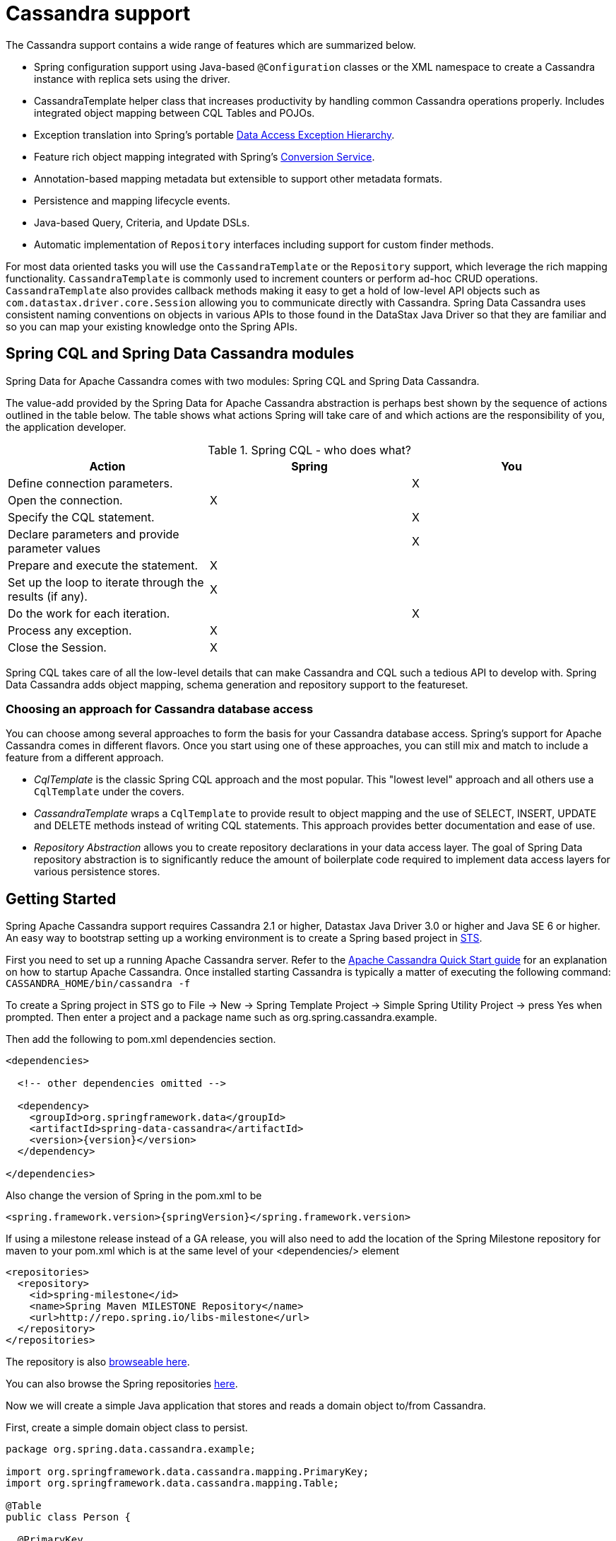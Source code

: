 [[cassandra.core]]
= Cassandra support

The Cassandra support contains a wide range of features which are summarized below.

* Spring configuration support using Java-based `@Configuration` classes or the XML namespace to create
a Cassandra instance with replica sets using the driver.
* CassandraTemplate helper class that increases productivity by handling common Cassandra operations properly.
Includes integrated object mapping between CQL Tables and POJOs.
* Exception translation into Spring's portable http://docs.spring.io/spring/docs/current/spring-framework-reference/htmlsingle/#dao-exceptions[Data Access Exception Hierarchy].
* Feature rich object mapping integrated with Spring's http://docs.spring.io/spring/docs/current/spring-framework-reference/htmlsingle/#core-convert[Conversion Service].
* Annotation-based mapping metadata but extensible to support other metadata formats.
* Persistence and mapping lifecycle events.
* Java-based Query, Criteria, and Update DSLs.
* Automatic implementation of `Repository` interfaces including support for custom finder methods.

For most data oriented tasks you will use the `CassandraTemplate` or the `Repository` support, which leverage the
rich mapping functionality. `CassandraTemplate` is commonly used to increment counters or perform ad-hoc CRUD
operations. `CassandraTemplate` also provides callback methods making it easy to get a hold of low-level API objects
such as `com.datastax.driver.core.Session` allowing you to communicate directly with Cassandra. Spring Data Cassandra
uses consistent naming conventions on objects in various APIs to those found in the DataStax Java Driver so that they
are familiar and so you can  map your existing knowledge onto the Spring APIs.


[[cassandra.modules]]
== Spring CQL and Spring Data Cassandra modules

Spring Data for Apache Cassandra comes with two modules: Spring CQL and Spring Data Cassandra.

The value-add provided by the Spring Data for Apache Cassandra abstraction is perhaps best shown by the sequence of actions outlined in the table below. The table shows what actions Spring will take care of and which actions are the responsibility of you, the application developer.

[[cassandra.modules.who-does-what]]
.Spring CQL - who does what?
|===
| Action| Spring| You

| Define connection parameters.
|
| X

| Open the connection.
| X
|

| Specify the CQL statement.
|
| X

| Declare parameters and provide parameter values
|
| X

| Prepare and execute the statement.
| X
|

| Set up the loop to iterate through the results (if any).
| X
|

| Do the work for each iteration.
|
| X

| Process any exception.
| X
|

| Close the Session.
| X
|
|===

Spring CQL takes care of all the low-level details that can make Cassandra and CQL such a
tedious API to develop with. Spring Data Cassandra adds object mapping, schema generation and repository support to the featureset.


[[cassandra.choose-style]]
=== Choosing an approach for Cassandra database access
You can choose among several approaches to form the basis for your Cassandra database access. Spring's support for Apache Cassandra comes in different flavors. Once you start using one of these approaches, you can still mix and match to include a feature from a different approach.

* __CqlTemplate__ is the classic Spring CQL approach and the most popular. This  "lowest level" approach and all others use a `CqlTemplate` under the covers.
* __CassandraTemplate__ wraps a `CqlTemplate` to provide result to object mapping and the use of SELECT, INSERT, UPDATE and DELETE methods instead of writing CQL statements. This approach provides better documentation and ease of use.
* __Repository Abstraction__  allows you to create repository declarations in your data access layer. The goal of Spring Data repository abstraction is to significantly reduce the amount of boilerplate code required to implement data access layers for various persistence stores.


[[cassandra.getting-started]]
== Getting Started

Spring Apache Cassandra support requires Cassandra 2.1 or higher, Datastax Java Driver 3.0 or higher and Java SE 6 or higher. An easy way to bootstrap setting up a working environment is to create a Spring based project in http://spring.io/tools/sts[STS].

First you need to set up a running Apache Cassandra server. Refer to the http://cassandra.apache.org/doc/latest/getting_started/index.html[Apache Cassandra Quick Start guide] for an explanation on how to startup Apache Cassandra. Once installed starting Cassandra is typically a matter of executing the following command: `CASSANDRA_HOME/bin/cassandra -f`

To create a Spring project in STS go to File -> New -> Spring Template Project -> Simple Spring Utility Project -> press Yes when prompted. Then enter a project and a package name such as org.spring.cassandra.example.

Then add the following to pom.xml dependencies section.
[source,xml,subs="verbatim,attributes"]
----
<dependencies>

  <!-- other dependencies omitted -->

  <dependency>
    <groupId>org.springframework.data</groupId>
    <artifactId>spring-data-cassandra</artifactId>
    <version>{version}</version>
  </dependency>

</dependencies>
----

Also change the version of Spring in the pom.xml to be

[source,xml,subs="verbatim,attributes"]
----
<spring.framework.version>{springVersion}</spring.framework.version>
----

If using a milestone release instead of a GA release, you will also need to add the location of the Spring Milestone repository for maven to your pom.xml which is at the same level of your <dependencies/> element

[source,xml]
----
<repositories>
  <repository>
    <id>spring-milestone</id>
    <name>Spring Maven MILESTONE Repository</name>
    <url>http://repo.spring.io/libs-milestone</url>
  </repository>
</repositories>
----

The repository is also http://repo.spring.io/milestone/org/springframework/data/[browseable here].

You can also browse the Spring repositories https://repo.spring.io/webapp/#/home[here].

Now we will create a simple Java application that stores and reads a domain object to/from Cassandra.

First, create a simple domain object class to persist.

[source,java]
----
package org.spring.data.cassandra.example;

import org.springframework.data.cassandra.mapping.PrimaryKey;
import org.springframework.data.cassandra.mapping.Table;

@Table
public class Person {

  @PrimaryKey
  private final String id;

  private final String name;
  private final int age;

  public Person(String id, String name, int age) {
    this.id = id;
    this.name = name;
    this.age = age;
  }

  public String getId() {
    return id;
  }

  public String getName() {
    return name;
  }

  public int getAge() {
    return age;
  }

  @Override
  public String toString() {
    return String.format("{ @type = %1$s, id = %2$s, name = %3$s, age = %4$d }",
      getClass().getName(), getId(), getName(), getAge());
  }
}
----

Next, create the main application to run.

[source,java]
----
package org.spring.data.cassandra.example;

import java.io.Closeable;
import java.util.UUID;

import org.slf4j.Logger;
import org.slf4j.LoggerFactory;
import org.springframework.data.cassandra.core.CassandraOperations;
import org.springframework.data.cassandra.core.CassandraTemplate;

import com.datastax.driver.core.Cluster;
import com.datastax.driver.core.Session;
import com.datastax.driver.core.querybuilder.QueryBuilder;
import com.datastax.driver.core.querybuilder.Select;

public class CassandraApplication {

  private static final Logger LOGGER = LoggerFactory.getLogger(CassandraApplication.class);

  protected static Person newPerson(String name, int age) {
    return newPerson(UUID.randomUUID().toString(), name, age);
  }

  protected static Person newPerson(String id, String name, int age) {
    return new Person(id, name, age);
  }

  public static void main(String[] args) {

    Cluster cluster = Cluster.builder().addContactPoints("localhost").build();
    Session session = cluster.connect("mykeyspace");

    CassandraOperations template = new CassandraTemplate(session);

    Person jonDoe = template.insert(newPerson("Jon Doe", 40));

    Select selectStatement = QueryBuilder.select().from("person");
    selectStatement.where(QueryBuilder.eq("id", jonDoe.getId()));

    LOGGER.info(template.queryForObject(selectStatement, Person.class).getId());

    template.truncate("person");
    session.close();
    cluster.close();
  }
}
----

Even in this simple example, there are a few things to observe.

* You can create an instance of `CassandraTemplate` with a Cassandra `Session`, derived from a `Cluster`.
* You must annotate your POJO as a Cassandra `@Table` and also annotate the `@PrimaryKey`. Optionally, you can
override these mapping names to match your Cassandra database table and column names.
* You can either use a CQL String or the DataStax `QueryBuilder` API to construct you queries.

[[cassandra.examples-repo]]
== Examples Repository

There is a https://github.com/spring-projects/spring-data-examples[Github repository with several examples] that you can download and play around with to get a feel for how the library works.

[[cassandra.connectors]]
== Connecting to Cassandra with Spring

One of the first tasks when using Apache Cassandra and Spring is to create a `com.datastax.driver.core.Session` object using the IoC container. There are two main ways to do this, either using Java based bean metadata or XML based bean metadata. These are discussed in the following sections.

NOTE: For those not familiar with how to configure the Spring container using Java based bean metadata instead of XML based metadata see the high level introduction in the reference docs http://docs.spring.io/spring/docs/3.2.x/spring-framework-reference/html/new-in-3.0.html#new-java-configuration[here ] as well as the detailed documentation http://docs.spring.io/spring/docs/{springVersion}/spring-framework-reference/html/beans.html#beans-java-instantiating-container[ here].

[[cassandra.cassandra-java-config]]
=== Registering a Session instance using Java based metadata

An example of using Java based bean metadata to register an instance of a `com.datastax.driver.core.Session` is shown below

.Registering a com.datastax.driver.core.Session object using Java based bean metadata
====
[source,java]
----
@Configuration
public class AppConfig {

  /*
   * Use the standard Cassandra driver API to create a com.datastax.driver.core.Session instance.
   */
  public @Bean Session session() {
    Cluster cluster = Cluster.builder().addContactPoints("localhost").build();
    return cluster.connect("mykeyspace");
  }
}
----
====

This approach allows you to use the standard `com.datastax.driver.core.Session` API that you may already be used to using.

An alternative is to register an instance of `com.datastax.driver.core.Session` instance with the container using Spring's `CassandraCqlSessionFactoryBean` and `CassandraCqlClusterFactoryBean`. As compared to instantiating a `com.datastax.driver.core.Session` instance directly, the `FactoryBean` approach has the added advantage of also providing the container with an ExceptionTranslator implementation that translates Cassandra exceptions to exceptions in Spring's portable `DataAccessException` hierarchy for data access classes annotated. This hierarchy and use of `@Repository` is described in http://docs.spring.io/spring/docs/{springVersion}/spring-framework-reference/html/dao.html[Spring's DAO support features].

An example of a Java based bean metadata that supports exception translation on `@Repository` annotated classes is shown below:

.Registering a com.datastax.driver.core.Session object using Spring's CassandraCqlSessionFactoryBean and enabling Spring's exception translation support
====
[source,java]
----
@Configuration
public class AppConfig {

  /*
   * Factory bean that creates the com.datastax.driver.core.Session instance
   */
  public @Bean CassandraCqlClusterFactoryBean cluster() {

    CassandraCqlClusterFactoryBean cluster = new CassandraCqlClusterFactoryBean();
    cluster.setContactPoints("localhost");

    return cluster;
  }

  /*
   * Factory bean that creates the com.datastax.driver.core.Session instance
   */
   public @Bean CassandraCqlSessionFactoryBean session() {

    CassandraCqlSessionFactoryBean session = new CassandraCqlSessionFactoryBean();
    session.setCluster(cluster().getObject());
    session.setKeyspaceName("mykeyspace");

    return session;
  }
}
----
====

Using `CassandraTemplate` with object mapping and repository support requires a `CassandraTemplate`, `CassandraMappingContext`, `CassandraConverter` and enabling repository support.

.Registering components to configure object mapping and repository support
====
[source,java]
----
@Configuration
@EnableCassandraRepositories(basePackages = { "org.spring.cassandra.example.repo" })
public class CassandraConfig {

  @Bean
  public CassandraClusterFactoryBean cluster() {

    CassandraClusterFactoryBean cluster = new CassandraClusterFactoryBean();
    cluster.setContactPoints("localhost");

    return cluster;
  }

  @Bean
  public CassandraMappingContext mappingContext() {

    BasicCassandraMappingContext mappingContext =  new BasicCassandraMappingContext();
    mappingContext.setUserTypeResolver(new SimpleUserTypeResolver(cluster().getObject(), "mykeyspace"));

    return mappingContext;
  }

  @Bean
  public CassandraConverter converter() {
    return new MappingCassandraConverter(mappingContext());
  }

  @Bean
  public CassandraSessionFactoryBean session() throws Exception {

    CassandraSessionFactoryBean session = new CassandraSessionFactoryBean();
    session.setCluster(cluster().getObject());
    session.setKeyspaceName("mykeyspace");
    session.setConverter(converter());
    session.setSchemaAction(SchemaAction.NONE);

    return session;
  }

  @Bean
  public CassandraOperations cassandraTemplate() throws Exception {
    return new CassandraTemplate(session().getObject());
  }
}
----
====

Creating configuration classes registering Spring Data Cassandra components can get an exhausing challenge so Spring Data Cassandra comes with a prebuilt configuration support class. Classes extending from `AbstractCassandraConfiguration` will register beans for Spring Data Cassandra use. `AbstractCassandraConfiguration` lets you provide various configuration options such as initial entities, default query options, socket options, pooling options and much more. `AbstractCassandraConfiguration` will support you also with schema generation based on initial entities, if any provided. Extending from `AbstractCassandraConfiguration` requires you to at least provide the keyspace name by implementing the `getKeyspaceName` method.

.Registering Spring Data Cassandra beans using AbstractCassandraConfiguration
====
[source,java]
----
@Configuration
public class AppConfig extends AbstractCassandraConfiguration {

  /*
   * Provide a contact point to the configuration.
   */
  public String getContactPoints() {
    return "localhost";
  }

  /*
   * Provide a keyspace name to the configuration.
   */
  public getKeyspaceName() {
    return "mykeyspace";
  }
}
----
====

[[cassandra-connectors.xmlconfig]]
=== XML Configuration

[[cassandra-connectors.xmlconfig.ext_properties]]
==== Externalize Connection Properties

Create a properties file containing the information needed to connect to Cassandra. `contactpoints` and `keyspace`
are required fields; `port` has been added for clarity.

We will call this properties file, `cassandra.properties`.

[source]
----
cassandra.contactpoints=10.1.55.80,10.1.55.81
cassandra.port=9042
cassandra.keyspace=showcase
----

We will use Spring to load these properties into the Spring context in the next two examples.

==== Registering a Session instance using XML based metadata

While you can use Spring's traditional `<beans/>` XML namespace to register an instance of `com.datastax.driver.core.Session` with the container, the XML can be quite verbose as it is general purpose. XML namespaces are a better alternative to configuring commonly used objects such as the Session instance. The `cql` and `cassandra` namespaces allow you to create a Session instance.

To use the Cassandra namespace elements you will need to reference the Cassandra schema:

.XML schema to configure Cassandra using the `cql` namespace
====
[source,xml]
----
<?xml version="1.0" encoding="UTF-8"?>
<beans xmlns="http://www.springframework.org/schema/beans"
  xmlns:xsi="http://www.w3.org/2001/XMLSchema-instance"
  xmlns:cql="http://www.springframework.org/schema/data/cql"
  xsi:schemaLocation="
    http://www.springframework.org/schema/cql
    http://www.springframework.org/schema/cql/spring-cql.xsd
    http://www.springframework.org/schema/beans
    http://www.springframework.org/schema/beans/spring-beans.xsd">

  <!-- Default bean name is 'cassandraCluster' -->
  <cql:cluster contact-points="localhost" port="9042">
    <cql:keyspace action="CREATE_DROP" name="mykeyspace" />
  </cql:cluster>

  <!-- Default bean name is 'cassandraSession' -->
  <cql:session keyspace-name="mykeyspace" />

</beans>
----
====

.XML schema to configure Cassandra using the `cassandra` namespace
====
[source,xml]
----
<?xml version="1.0" encoding="UTF-8"?>
<beans xmlns="http://www.springframework.org/schema/beans"
  xmlns:xsi="http://www.w3.org/2001/XMLSchema-instance"
  xmlns:cassandra="http://www.springframework.org/schema/data/cassandra"
  xsi:schemaLocation="
    http://www.springframework.org/schema/data/cassandra
    http://www.springframework.org/schema/data/cassandra/spring-cassandra.xsd
    http://www.springframework.org/schema/beans
    http://www.springframework.org/schema/beans/spring-beans.xsd">

  <!-- Default bean name is 'cassandraCluster' -->
  <cassandra:cluster contact-points="localhost" port="9042">
    <cassandra:keyspace action="CREATE_DROP" name="mykeyspace" />
  </cassandra:cluster>

  <!-- Default bean name is 'cassandraSession' -->
  <cassandra:session keyspace-name="${cassandra.keyspace}" schema-action="NONE" />

</beans>
----
====

NOTE: You may have noticed the slight difference between namespaces: `cql` and `cassandra`. Using the `cql` namespace is limited to low level CQL support while `cassandra` extends the `cql` namespace by object mapping and schema generation support.

The XML Configuration elements for a more advanced Cassandra configuration are shown below. These elements all use default bean names to keep the configuration code clean and readable.

While this example show how easy it is to configure Spring to connect to Cassandra, there are many other options. Basically, any option available with the DataStax Java Driver is also available in the Spring Data for Apache Cassandra configuration. This is including, but not limited to Authentication, Load Balancing Policies, Retry Policies and Pooling Options. All of the Spring Data for Apache Cassandra method names and XML elements are named exactly (or as close as possible) like the configuration options on the driver so mapping any existing driver configuration should be straight forward.

.Configuring Spring Data Components via XML
====
[source,xml]
----

<!-- Loads the properties into the Spring Context and uses them to fill
in placeholders in the bean definitions -->
<context:property-placeholder location="classpath:cassandra.properties" />

<!-- REQUIRED: The Cassandra Cluster -->
<cassandra:cluster contact-points="${cassandra.contactpoints}"
port="${cassandra.port}" />

<!-- REQUIRED: The Cassandra Session, built from the Cluster, and attaching
to a keyspace -->
<cassandra:session keyspace-name="${cassandra.keyspace}" />

<!-- REQUIRED: The Default Cassandra Mapping Context used by CassandraConverter -->
<cassandra:mapping>
  <cassandra:user-type-resolver keyspace-name="${cassandra.keyspace}" />
</cassandra:mapping>

<!-- REQUIRED: The Default Cassandra Converter used by CassandraTemplate -->
<cassandra:converter />

<!-- REQUIRED: The Cassandra Template is the building block of all Spring
Data Cassandra -->
<cassandra:template id="cassandraTemplate" />

<!-- OPTIONAL: If you are using Spring Data for Apache Cassandra Repositories, add
your base packages to scan here -->
<cassandra:repositories base-package="org.spring.cassandra.example.repo" />

----
====

[[cassandra-schema-management]]
== Schema Management

Apache Cassandra is a data store that requires a schema definition prior to any data interaction. Spring Data Cassandra can support you with that task.

=== Keyspaces and Lifecycle scripts

The very first thing to start with is a Cassandra keyspace. It is a logical grouping of tables that share the same replication factor and replication strategy. Keyspace management is located in the `Cluster` configuration which has the notion of `KeyspaceSpecification` and startup/shutdown CQL script execution.

Declaring a keyspace with a specification allows creation/dropping of the keyspace. It will derive CQL from the specification so you're not required to write CQL yourself.

.Specifying a Cassandra Keyspace via XML
====
[source,xml]
----
<cql:cluster>

    <cql:keyspace action="CREATE_DROP" durable-writes="true" name="my_keyspace">

    <cql:replication class="NETWORK_TOPOLOGY_STRATEGY">
      <cql:data-center name="foo" replication-factor="1" />
      <cql:data-center name="bar" replication-factor="2" />
    </cql:replication>
  </cql:keyspace>

</cql:cluster>
----
====

.Specifying a Cassandra Keyspace via JavaConfig
====
[source,java]
----
@Configuration
public abstract class AbstractCassandraConfiguration extends AbstractClusterConfiguration
		implements BeanClassLoaderAware {

  @Override
  protected List<CreateKeyspaceSpecification> getKeyspaceCreations() {

    CreateKeyspaceSpecification specification = CreateKeyspaceSpecification.createKeyspace("my_keyspace")
      .with(KeyspaceOption.DURABLE_WRITES, true)
      .withNetworkReplication(DataCenterReplication.dcr("foo", 1), DataCenterReplication.dcr("bar", 2));

    return Arrays.asList(specification);
  }

  @Override
  protected List<DropKeyspaceSpecification> getKeyspaceDrops() {
    return Arrays.asList(DropKeyspaceSpecification.dropKeyspace("my_keyspace"));
  }

  // ...
}
----
====

Startup/shutdown CQL execution follows a slightly different approach that is bound to the `Cluster` lifecycle. You can provide arbitrary CQL that is executed on `Cluster` initialization and shutdown in the `SYSTEM` keyspace.

.Specifying Startup/Shutdown scripts via XML
====
[source,xml]
----
<cql:cluster>
  <cql:startup-cql><![CDATA[
CREATE KEYSPACE IF NOT EXISTS my_other_keyspace WITH durable_writes = true AND replication = { 'replication_factor' : 1, 'class' : 'SimpleStrategy' };
    ]]></cql:startup-cql>
  <cql:shutdown-cql><![CDATA[
DROP KEYSPACE my_other_keyspace;
    ]]></cql:shutdown-cql>
</cql:cluster>
----
====

.Specifying a Startup/Shutdown scripts via JavaConfig
====
[source,java]
----
@Configuration
public class CassandraConfiguration extends AbstractCassandraConfiguration {

  @Override
  protected List<String> getStartupScripts() {

    String script = "CREATE KEYSPACE IF NOT EXISTS my_other_keyspace "
      + "WITH durable_writes = true "
      + "AND replication = { 'replication_factor' : 1, 'class' : 'SimpleStrategy' };";

    return Arrays.asList(script);
  }

  @Override
  protected List<String> getShutdownScripts() {
    return Arrays.asList("DROP KEYSPACE my_other_keyspace;");
  }

  // ...
}
----
====

NOTE: `KeyspaceSpecifications` and lifecycle CQL scripts are available with the `cql` and `cassandra` namespaces.

NOTE: Keyspace creation allows rapid bootstrapping without the need of external keyspace management. This can be useful for certain scenarios but should be used with care. Dropping a keyspace on application shutdown will remove the keyspace and all data stored inside the tables.

=== Tables and User-defined types

Spring Data Cassandra's approaches data access with mapped entity classes that fit your data model. These entity classes can be used to create Cassandra table specifications and user type definitions.

Schema creation is tied to `Session` initialization with `SchemaAction`. Following actions are supported:

* `SchemaAction.NONE`: No tables/types will be created or dropped. This is the default setting.
* `SchemaAction.CREATE`: Create tables and user-defined types from entities annotated with `@Table and types annotated with `@UserDefinedType`. Existing tables/types will cause an error if the type is attempted to be created.
* `SchemaAction.CREATE_IF_NOT_EXISTS`: Like `SchemaAction.CREATE` but with `IF NOT EXISTS` applied. Existing tables/types won't cause any errors but may remain stale.
* `SchemaAction.RECREATE`: Drops and recreate existing tables and types that are known to be used. Tables and types that are not configured in the application are not dropped.
* `SchemaAction.RECREATE_DROP_UNUSED`: Drop all tables and types and recreate only known tables and types.

NOTE: `SchemaAction.RECREATE`/`SchemaAction.RECREATE_DROP_UNUSED` will drop your tables and you will experience data loss. `RECREATE_DROP_UNUSED` also drops tables and types that are not know to the application.

==== Enabling Tables and User-Defined Types for Schema Management

<<mapping.usage>> explains object mapping using conventions and annotations. Schema management is only active for entities annotated with `@Table` and user-defined types annotated with `@UserDefinedType` to prevent unwanted classes from being created as table/type. Entities are discovered by scanning the class path. Entity scanning requires one or more base packages.

.Specifying Entity Base Packages via XML
====
[source,xml]
----

<cassandra:mapping entity-base-packages="com.foo,com.bar"/>

----
====

.Specifying Entity Base Packages via JavaConfig
====
[source,java]
----
@Configuration
public class CassandraConfiguration extends AbstractCassandraConfiguration {

	@Override
	public String[] getEntityBasePackages() {
		return new String[] { "com.foo", "com.bar" };
	}

	// ...
}
----
====


[[cassandra-template]]
== Introduction to CassandraTemplate

The class `CassandraTemplate`, located in the package `org.springframework.data.cassandra`, is the central class of the Spring's Cassandra support providing a rich feature set to interact with the database. The template offers convenience operations to create, update, delete and query Cassandra and provides a mapping between your domain objects and Cassandra rows.

NOTE: Once configured, `CassandraTemplate` is thread-safe and can be reused across multiple instances.

The mapping between Cassandra rows and domain classes is done by delegating to an implementation of the interface `CassandraConverter`. Spring provides a default implementation, `MappingCassandraConverter`, but you can also write your own converter. Please refer to the section on <<mapping-chapter,Cassandra conversion>> for more detailed information.

The `CassandraTemplate` class implements the interface `CassandraOperations`. In as much as possible, the methods on `CassandraOperations` are named after methods available with Cassandra to make the API familiar to existing Cassandra developers who are used to Cassandra. For example, you will find methods such as "select", "insert", "delete", and "update". The design goal was to make it as easy as possible to transition between the use of the base Cassandra driver and `CassandraOperations`. A major difference in between the two APIs is that `CassandraOperations` can be passed domain objects instead of CQL and query objects.

NOTE: The preferred way to reference the operations on `CassandraTemplate` instance is via its interface `CassandraOperations`.

The default converter implementation used by `CassandraTemplate` is `MappingCassandraConverter`. While the `MappingCassandraConverter` can make use of additional metadata to specify the mapping of objects to rows it is also capable of converting objects that contain no additional metadata by using some conventions for the mapping of fields and table names. These conventions as well as the use of mapping annotations is explained in the <<mapping.chapter,Mapping chapter>>.

Another central feature of `CassandraTemplate` is exception translation of exceptions thrown in the Cassandra Java driver into Spring's portable Data Access Exception hierarchy. Refer to the section on <<cassandra.exception,exception translation>> for more information.

Now let's look at a examples of how to work with the `CassandraTemplate` in the context of the Spring container.

[[cassandra-template.instantiating]]
=== Instantiating CassandraTemplate

`CassandraTemplate` should always be configured as a Spring Bean, although we show an example above where you can instantiate it directly. But for the purposes of this being a Spring module, lets assume we are using the Spring Container.

`CassandraTemplate` is an implementation of `CassandraOperations`. You should always assign your `CassandraTemplate` to its interface definition, `CassandraOperations`.

There are 2 easy ways to get a `CassandraTemplate`, depending on how you load you Spring Application Context.

[float]
==== AutoWiring

[source,java]
----
@Autowired
private CassandraOperations cassandraOperations;
----

Like all Spring Autowiring, this assumes there is only one bean of type `CassandraOperations` in the `ApplicationContext`. If you have multiple `CassandraTemplate` beans (which will be the case if you are working with multiple keyspaces in the same project), use the `@Qualifier`annotation to designate which bean you want to Autowire.

[source,java]
----
@Autowired
@Qualifier("myTemplateBeanId")
private CassandraOperations cassandraOperations;
----

[float]
==== Bean Lookup with ApplicationContext

You can also just lookup the `CassandraTemplate` bean from the `ApplicationContext`.

[source,java]
----
CassandraOperations cassandraOperations = applicationContext.getBean("cassandraTemplate", CassandraOperations.class);
----

[[cassandra-template.save-update-remove]]
== Saving, Updating, and Removing Rows

`CassandraTemplate` provides a simple way for you to save, update, and delete your domain objects and map those objects to documents stored in Cassandra.

[[cassandra-template.id-handling]]
=== How the Composite Primary Key fields are handled in the mapping layer

Cassandra requires that you have at least 1 Partition Key field for a CQL Table. Alternately, you can have one or more Clustering Key fields. When your CQL Table has a composite Primary Key field you must create a @PrimaryKeyClass to define the structure of the composite PK. In this context, composite PK means one or more partition columns, or 1 partition column plus one or more clustering columns.

==== Simplest Composite Key

The simplest for of a Composite key is a key with one partition key and one clustering key. Here is an example of a CQL Table, and the corresponding POJOs that represent the table and it's composite key.

CQL Table defined in Cassandra

[source]
----
create table login_event(
  person_id text, 
  event_time timestamp,
  event_code int,
  ip_address text,
  primary key (person_id, event_time))
  with CLUSTERING ORDER BY (event_time DESC)
;
----

Class defining the *Composite Primary Key*. 

NOTE: PrimaryKeyClass must implement `Serializable` should provide implementations of `hashCode()` and `equals()`.

.Composite Primary Key Class
====
[source,java]
----
package org.spring.cassandra.example;

import java.io.Serializable;
import java.util.Date;

import org.springframework.cassandra.core.Ordering;
import org.springframework.cassandra.core.PrimaryKeyType;
import org.springframework.data.cassandra.mapping.PrimaryKeyClass;
import org.springframework.data.cassandra.mapping.PrimaryKeyColumn;

@PrimaryKeyClass
public class LoginEventKey implements Serializable {

  @PrimaryKeyColumn(name = "person_id", ordinal = 0, type = PrimaryKeyType.PARTITIONED)
  private String personId;

  @PrimaryKeyColumn(name = "event_time", ordinal = 1, type = PrimaryKeyType.CLUSTERED, ordering = Ordering.DESCENDING)
  private Date eventTime;

  public String getPersonId() {
    return personId;
  }

  public void setPersonId(String personId) {
    this.personId = personId;
  }

  public Date getEventTime() {
    return eventTime;
  }

  public void setEventTime(Date eventTime) {
    this.eventTime = eventTime;
  }

  @Override
  public int hashCode() {
    final int prime = 31;
    int result = 1;
    result = prime * result + ((eventTime == null) ? 0 : eventTime.hashCode());
    result = prime * result + ((personId == null) ? 0 : personId.hashCode());
    return result;
  }

  @Override
  public boolean equals(Object obj) {
    if (this == obj)
      return true;
    if (obj == null)
      return false;
    if (getClass() != obj.getClass())
      return false;
    LoginEventKey other = (LoginEventKey) obj;
    if (eventTime == null) {
      if (other.eventTime != null)
        return false;
    } else if (!eventTime.equals(other.eventTime))
      return false;
    if (personId == null) {
      if (other.personId != null)
        return false;
    } else if (!personId.equals(other.personId))
      return false;
    return true;
  }
}
----
====

NOTE:

Class defining the CQL Table, having the *Composite Primary Key* as an attribute and annotated as the `PrimaryKey`.

.Annotated Entity
====
[source,java]
----
package org.spring.cassandra.example;

import org.springframework.data.cassandra.mapping.Column;
import org.springframework.data.cassandra.mapping.PrimaryKey;
import org.springframework.data.cassandra.mapping.Table;

@Table(value = "login_event")
public class LoginEvent {

  @PrimaryKey
  private LoginEventKey pk;

  @Column(value = "event_code")
  private int eventCode;

  @Column(value = "ip_address")
  private String ipAddress;

  public LoginEventKey getPk() {
    return pk;
  }

  public void setPk(LoginEventKey pk) {
    this.pk = pk;
  }

  public int getEventCode() {
    return eventCode;
  }

  public void setEventCode(int eventCode) {
    this.eventCode = eventCode;
  }

  public String getIpAddress() {
    return ipAddress;
  }

  public void setIpAddress(String ipAddress) {
    this.ipAddress = ipAddress;
  }
}
----
====

==== Complex Composite Primary Key

The annotations provided with Spring Data for Apache Cassandra can handle any key combination available in Cassandra. Here is one more example of a Composite Primary Key with 5 columns, 2 of which are a composite partition key, and the remaining 3 are ordered clustering keys. The getters/setters, hashCode and equals are omitted for brevity.

.Composite Primary Key Class
====
[source,java]
----
package org.spring.cassandra.example;

import java.io.Serializable;
import java.util.Date;

import org.springframework.cassandra.core.Ordering;
import org.springframework.cassandra.core.PrimaryKeyType;
import org.springframework.data.cassandra.mapping.PrimaryKeyClass;
import org.springframework.data.cassandra.mapping.PrimaryKeyColumn;

@PrimaryKeyClass
public class DetailedLoginEventKey implements Serializable {

  @PrimaryKeyColumn(name = "person_id", ordinal = 0, type = PrimaryKeyType.PARTITIONED)
  private String personId;

  @PrimaryKeyColumn(name = "wks_id", ordinal = 1, type = PrimaryKeyType.PARTITIONED)
  private String workstationId;

  @PrimaryKeyColumn(ordinal = 2, type = PrimaryKeyType.CLUSTERED, ordering = Ordering.ASCENDING)
  private Date application;

  @PrimaryKeyColumn(name = "event_code", ordinal = 3, type = PrimaryKeyType.CLUSTERED, ordering = Ordering.ASCENDING)
  private Date eventCode;

  @PrimaryKeyColumn(name = "event_time", ordinal = 4, type = PrimaryKeyType.CLUSTERED, ordering = Ordering.DESCENDING)
  private Date eventTime;

  // other methods omitted

}
----
====

[[cassandra-template.type-mapping]]
=== Type mapping

Spring Data for Apache Cassandra relies on the DataStax Java Driver type mapping component. This approach ensures that as types are added or changed, the Spring Data for Apache Cassandra module will continue to function without requiring changes. For more information on the DataStax CQL3 to Java Type mappings, please see their http://www.datastax.com/documentation/developer/java-driver/2.0/java-driver/reference/javaClass2Cql3Datatypes_r.html[Documentation here].

[[cassandra-template.save-insert]]
=== Methods for saving and inserting rows

==== Single records inserts

To insert one row at a time, there are many options. At this point you should already have a cassandraTemplate available to you so we will just how the relevant code for each section, omitting the template setup.

Insert a record with an annotated POJO.

[source,java]
----
cassandraOperations.insert(new Person("123123123", "Alison", 39));
----

Insert a row using the QueryBuilder.Insert object that is part of the DataStax Java Driver.

[source,java]
----
Insert insert = QueryBuilder.insertInto("person");
insert.setConsistencyLevel(ConsistencyLevel.ONE);
insert.value("id", "123123123");
insert.value("name", "Alison");
insert.value("age", 39);

cassandraOperations.execute(insert);
----

Then there is always the old fashioned way. You can write your own CQL statements.

[source,java]
----
String cql = "insert into person (id, name, age) values ('123123123', 'Alison', 39)";
   
cassandraOperations.execute(cql);
----

==== Multiple inserts for high speed ingestion

CQLOperations, which is extended by CassandraOperations is a lower level Template that you can use for just about anything you need to accomplish with Cassandra. CqlOperations includes several overloaded methods named `ingest()`.

Use these methods to pass a CQL String with Bind Markers, and your preferred flavor of data set (`Object[][]` and `List<List<T>>`).

The ingest method takes advantage of static PreparedStatements that are only prepared once for performance. Each record in your data list is bound to the same PreparedStatement, then executed asynchronously for high performance.

[source,java]
----
String cqlIngest = "insert into person (id, name, age) values (?, ?, ?)";

List<Object> person1 = new ArrayList<Object>();
person1.add("10000");
person1.add("David");
person1.add(40);

List<Object> person2 = new ArrayList<Object>();
person2.add("10001");
person2.add("Roger");
person2.add(65);

List<List<?>> people = new ArrayList<List<?>>();
people.add(person1);
people.add(person2);

cassandraOperations.ingest(cqlIngest, people);
----

[[cassandra-template-update]]
=== Updating rows in a CQL table

Much like inserting, there are several flavors of update from which you can choose.

Update a record with an annotated POJO.

[source,java]
----
cassandraOperations.update(new Person("123123123", "Alison", 35));
----

Update a row using the QueryBuilder.Update object that is part of the DataStax Java Driver.

[source,java]
----
Update update = QueryBuilder.update("person");
update.setConsistencyLevel(ConsistencyLevel.ONE);
update.with(QueryBuilder.set("age", 35));
update.where(QueryBuilder.eq("id", "123123123"));

cassandraOperations.execute(update);
----

Then there is always the old fashioned way. You can write your own CQL statements.

[source,java]
----
String cql = "update person set age = 35 where id = '123123123'";

cassandraOperations.execute(cql);
----

[[cassandra-template.delete]]
=== Methods for removing rows

Much like inserting, there are several flavors of delete from which you can choose.

Delete a record with an annotated POJO.

[source,java]
----
cassandraOperations.delete(new Person("123123123", null, 0));
----

Delete a row using the QueryBuilder.Delete object that is part of the DataStax Java Driver.

[source,java]
----
Delete delete = QueryBuilder.delete().from("person");
delete.where(QueryBuilder.eq("id", "123123123"));

cassandraOperations.execute(delete);
----

Then there is always the old fashioned way. You can write your own CQL statements.

[source,java]
----
String cql = "delete from person where id = '123123123'";

cassandraOperations.execute(cql);
----

=== Methods for truncating tables

Much like inserting, there are several flavors of truncate from which you can choose.

Truncate a table using the truncate() method.

[source,java]
----
cassandraOperations.truncate("person");
----

Truncate a table using the QueryBuilder.Truncate object that is part of the DataStax Java Driver.

[source,java]
----
Truncate truncate = QueryBuilder.truncate("person");

cassandraOperations.execute(truncate);
----

Then there is always the old fashioned way. You can write your own CQL statements.

[source,java]
----
String cql = "truncate person";

cassandraOperations.execute(cql);
----

[[cassandra.query]]
== Querying CQL Tables

Tthere are several flavors of select and query from which you can choose. Please see the CassandraTemplate API documentation for all overloads available.

Query a table for multiple rows and map the results to a POJO.

[source,java]
----
String cqlAll = "select * from person";

List<Person> results = cassandraOperations.select(cqlAll, Person.class);
for (Person p : results) {
  LOG.info(String.format("Found People with Name [%s] for id [%s]", p.getName(), p.getId()));
}
----

Query a table for a single row and map the result to a POJO.

[source,java]
----
String cqlOne = "select * from person where id = '123123123'";

Person p = cassandraOperations.selectOne(cqlOne, Person.class);
LOG.info(String.format("Found Person with Name [%s] for id [%s]", p.getName(), p.getId()));
----

Query a table using the QueryBuilder.Select object that is part of the DataStax Java Driver.

[source,java]
----
Select select = QueryBuilder.select().from("person");
select.where(QueryBuilder.eq("id", "123123123"));

Person p = cassandraOperations.selectOne(select, Person.class);
LOG.info(String.format("Found Person with Name [%s] for id [%s]", p.getName(), p.getId()));
----

Then there is always the old fashioned way. You can write your own CQL statements, and there are several callback handlers for mapping the results. The example uses the RowMapper interface.

[source,java]
----
String cqlAll = "select * from person";
List<Person> results = cassandraOperations.query(cqlAll, new RowMapper<Person>() {

	public Person mapRow(Row row, int rowNum) throws DriverException {
		Person p = new Person(row.getString("id"), row.getString("name"), row.getInt("age"));
		return p;
	}
});

for (Person p : results) {
	LOG.info(String.format("Found People with Name [%s] for id [%s]", p.getName(), p.getId()));
}
----

[[cassandra.custom-converters]]
== Overriding default mapping with custom converters

In order to have more fine grained control over the mapping process you can register Spring converters with the `CassandraConverter` implementations such as the `MappingCassandraConverter`.

The `MappingCassandraConverter` checks to see if there are any Spring converters that can handle a specific class before attempting to map the object itself. To 'hijack' the normal mapping strategies of the `MappingCassandraConverter`, perhaps for increased performance or other custom mapping needs, you first need to create an implementation of the Spring `Converter` interface and then register it with the MappingConverter.

NOTE: For more information on the Spring type conversion service see the reference docs http://docs.spring.io/spring/docs/current/spring-framework-reference/html/validation.html#core-convert[here].

[[cassandra.custom-converters.writer]]
=== Saving using a registered Spring Converter

An example implementation of the `Converter` that converts a `Person` object to a `java.lang.String` using Jackson 2 is shown below:

[source,java]
----
import org.springframework.core.convert.converter.Converter;

import org.springframework.util.StringUtils;
import org.codehaus.jackson.map.ObjectMapper;

static class PersonWriteConverter implements Converter<Person, String> {

  public String convert(Person source) {

    try {
      return new ObjectMapper().writeValueAsString(source);
    } catch (IOException e) {
      throw new IllegalStateException(e);
    }
  }
}
----

[[cassandra.custom-converters.reader]]
=== Reading using a Spring Converter

An example implementation of the `Converter` that converts a `java.lang.String` into a `Person` object using Jackson 2 is shown below:

[source,java]
----
import org.springframework.core.convert.converter.Converter;

import org.springframework.util.StringUtils;
import org.codehaus.jackson.map.ObjectMapper;

static class PersonReadConverter implements Converter<String, Person> {

  public Person convert(String source) {

   if (StringUtils.hasText(source)) {
     try {
       return new ObjectMapper().readValue(source, Person.class);
     } catch (IOException e) {
       throw new IllegalStateException(e);
     }
    }

    return null;
  }
}
----

[[cassandra.custom-converters.java]]
=== Registering Spring Converters with the CassandraConverter

The Spring Data Cassandra Java Config provides a convenient way to register Spring `Converter` s with the `MappingCassandraConverter`. The configuration snippet below shows how to manually register converters as well as configuring the `CustomConversions`.

[source,java]
----
@Configuration
public static class Config extends AbstractCassandraConfiguration {

  @Override
  public CustomConversions customConversions() {

    List<Converter<?, ?>> converters = new ArrayList<Converter<?, ?>>();
    converters.add(new PersonReadConverter());
    converters.add(new PersonWriteConverter());

    return new CustomConversions(converters);
  }

  // other methods omitted...
}
----

[[cassandra.converter-disambiguation]]
=== Converter disambiguation

Generally we inspect the `Converter` implementations for the source and target types they convert from and to. Depending on whether one of those is a type Cassandra can handle natively we will register the converter instance as reading or writing one. Have a look at the following samples:

[source,java]
----
// Write converter as only the target type is one cassandra can handle natively
class MyConverter implements Converter<Person, String> { … }

// Read converter as only the source type is one cassandra can handle natively
class MyConverter implements Converter<String, Person> { … }
----

In case you write a `Converter` whose source and target type are native cassandra types there's no way for us to determine whether we should consider it as reading or writing converter. Registering the converter instance as both might lead to unwanted results then. E.g. a `Converter<String, Long>` is ambiguous although it probably does not make sense to try to convert all `String` instances into `Long` instances when writing. To be generally able to force the infrastructure to register a converter for one way only we provide `@ReadingConverter` as well as `@WritingConverter` to be used at the converter implementation.

[[cassandra-template.commands]]
== Executing Commands

[[cassandra-template.commands.execution]]
=== Methods for executing commands

The CassandraTemplate has many overloads for execute() and executeAsync(). Pass in the CQL command you wish to be executed, and handle the appropriate response.

This example uses the basic AsynchronousQueryListener that comes with Spring Data for Apache Cassandra. Please see the API documentation for all the options. There should be nothing you cannot perform in Cassandra with the execute() and executeAsync() methods.

[source,java]
----
cassandraOperations.executeAsynchronously("delete from person where id = '123123123'",
		new AsynchronousQueryListener() {

			public void onQueryComplete(ResultSetFuture rsf) {
				LOG.info("Async Query Completed");
			}
		});
----

This example shows how to create and drop a table, using different API objects, all passed to the execute() methods.

[source]
----
cassandraOperations.execute("create table test_table (id uuid primary key, event text)");

DropTableSpecification dropper = DropTableSpecification.dropTable("test_table");
cassandraOperations.execute(dropper);
----

[[cassandra.exception]]
== Exception Translation

The Spring framework provides exception translation for a wide variety of database and mapping technologies. This has traditionally been for JDBC and JPA. The Spring support for Cassandra extends this feature to Cassandra by providing an implementation of the `org.springframework.dao.support.PersistenceExceptionTranslator` interface.

The motivation behind mapping to Spring's http://docs.spring.io/spring/docs/current/spring-framework-reference/html/dao.html#dao-exceptions[consistent data access exception hierarchy] is that you are then able to write portable and descriptive exception handling code without resorting to coding against Cassandra Exceptions. All of Spring's data access exceptions are inherited from the root `DataAccessException` class so you can be sure that you will be able to catch all database related exception within a single try-catch block.

